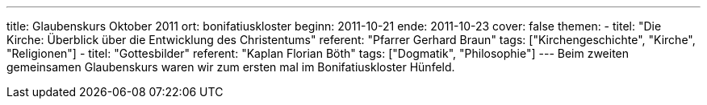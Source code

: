 ---
title: Glaubenskurs Oktober 2011
ort: bonifatiuskloster
beginn: 2011-10-21
ende: 2011-10-23
cover: false
themen:
  - titel: "Die Kirche: Überblick über die Entwicklung des Christentums"
    referent: "Pfarrer Gerhard Braun"
    tags: ["Kirchengeschichte", "Kirche", "Religionen"]
  - titel: "Gottesbilder"
    referent: "Kaplan Florian Böth"
    tags: ["Dogmatik", "Philosophie"]
---
Beim zweiten gemeinsamen Glaubenskurs waren wir zum ersten mal im Bonifatiuskloster Hünfeld.
